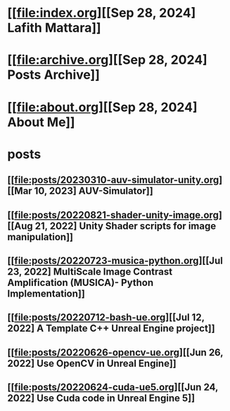 * [[file:index.org][[Sep 28, 2024] Lafith Mattara]]
* [[file:archive.org][[Sep 28, 2024] Posts Archive]]
* [[file:about.org][[Sep 28, 2024] About Me]]
* posts
** [[file:posts/20230310-auv-simulator-unity.org][[Mar 10, 2023] AUV-Simulator]]
** [[file:posts/20220821-shader-unity-image.org][[Aug 21, 2022] Unity Shader scripts for image manipulation]]
** [[file:posts/20220723-musica-python.org][[Jul 23, 2022] MultiScale Image Contrast Amplification (MUSICA)- Python Implementation]]
** [[file:posts/20220712-bash-ue.org][[Jul 12, 2022] A Template C++ Unreal Engine project]]
** [[file:posts/20220626-opencv-ue.org][[Jun 26, 2022] Use OpenCV in Unreal Engine]]
** [[file:posts/20220624-cuda-ue5.org][[Jun 24, 2022] Use Cuda code in Unreal Engine 5]]
